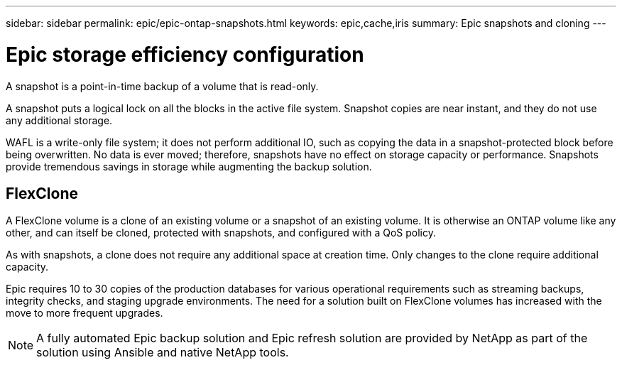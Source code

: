 ---
sidebar: sidebar
permalink: epic/epic-ontap-snapshots.html
keywords: epic,cache,iris
summary: Epic snapshots and cloning
---

= Epic storage efficiency configuration

:hardbreaks:
:nofooter:
:icons: font
:linkattrs:
:imagesdir: ../media/

[.lead]
A snapshot is a point-in-time backup of a volume that is read-only. 

A snapshot puts a logical lock on all the blocks in the active file system. Snapshot copies are near instant, and they do not use any additional storage.

WAFL is a write-only file system; it does not perform additional IO, such as copying the data in a snapshot-protected block before being overwritten. No data is ever moved; therefore, snapshots have no effect on storage capacity or performance. Snapshots provide tremendous savings in storage while augmenting the backup solution.

== FlexClone

A FlexClone volume is a clone of an existing volume or a snapshot of an existing volume. It is otherwise an ONTAP volume like any other, and can itself be cloned, protected with snapshots, and configured with a QoS policy.

As with snapshots, a clone does not require any additional space at creation time. Only changes to the clone require additional capacity. 

Epic requires 10 to 30 copies of the production databases for various operational requirements such as streaming backups, integrity checks, and staging upgrade environments. The need for a solution built on FlexClone volumes has increased with the move to more frequent upgrades.

[NOTE]

A fully automated Epic backup solution and Epic refresh solution are provided by NetApp as part of the solution using Ansible and native NetApp tools.